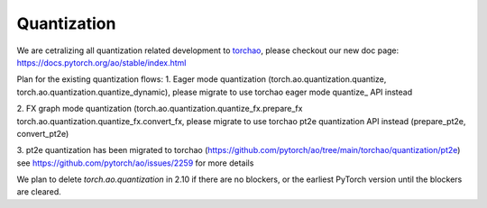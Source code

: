 .. _quantization-doc:

Quantization
============

We are cetralizing all quantization related development to `torchao <https://github.com/pytorch/ao>`__, please checkout our new doc page: https://docs.pytorch.org/ao/stable/index.html

Plan for the existing quantization flows:
1. Eager mode quantization (torch.ao.quantization.quantize,
torch.ao.quantization.quantize_dynamic), please migrate to use torchao eager mode
quantize_ API instead

2. FX graph mode quantization (torch.ao.quantization.quantize_fx.prepare_fx
torch.ao.quantization.quantize_fx.convert_fx, please migrate to use torchao pt2e quantization
API instead (prepare_pt2e, convert_pt2e)

3. pt2e quantization has been migrated to torchao (https://github.com/pytorch/ao/tree/main/torchao/quantization/pt2e)
see https://github.com/pytorch/ao/issues/2259 for more details

We plan to delete `torch.ao.quantization` in 2.10 if there are no blockers, or the earliest PyTorch version until the blockers are cleared.

